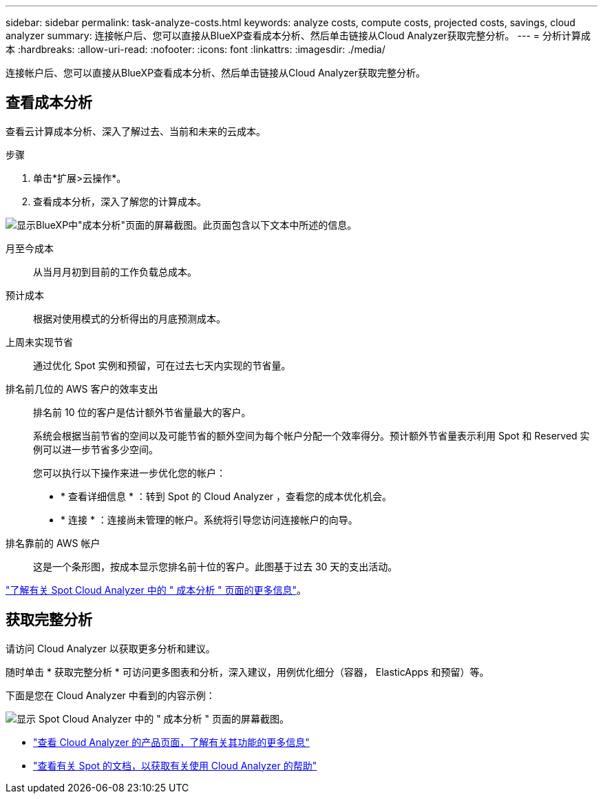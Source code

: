 ---
sidebar: sidebar 
permalink: task-analyze-costs.html 
keywords: analyze costs, compute costs, projected costs, savings, cloud analyzer 
summary: 连接帐户后、您可以直接从BlueXP查看成本分析、然后单击链接从Cloud Analyzer获取完整分析。 
---
= 分析计算成本
:hardbreaks:
:allow-uri-read: 
:nofooter: 
:icons: font
:linkattrs: 
:imagesdir: ./media/


[role="lead"]
连接帐户后、您可以直接从BlueXP查看成本分析、然后单击链接从Cloud Analyzer获取完整分析。



== 查看成本分析

查看云计算成本分析、深入了解过去、当前和未来的云成本。

.步骤
. 单击*扩展>云操作*。
. 查看成本分析，深入了解您的计算成本。


image:screenshot_compute_dashboard.gif["显示BlueXP中\"成本分析\"页面的屏幕截图。此页面包含以下文本中所述的信息。"]

月至今成本:: 从当月月初到目前的工作负载总成本。
预计成本:: 根据对使用模式的分析得出的月底预测成本。
上周未实现节省:: 通过优化 Spot 实例和预留，可在过去七天内实现的节省量。
排名前几位的 AWS 客户的效率支出:: 排名前 10 位的客户是估计额外节省量最大的客户。
+
--
系统会根据当前节省的空间以及可能节省的额外空间为每个帐户分配一个效率得分。预计额外节省量表示利用 Spot 和 Reserved 实例可以进一步节省多少空间。

您可以执行以下操作来进一步优化您的帐户：

* * 查看详细信息 * ：转到 Spot 的 Cloud Analyzer ，查看您的成本优化机会。
* * 连接 * ：连接尚未管理的帐户。系统将引导您访问连接帐户的向导。


--
排名靠前的 AWS 帐户:: 这是一个条形图，按成本显示您排名前十位的客户。此图基于过去 30 天的支出活动。


https://docs.spot.io/cloud-analyzer/cost-analysis["了解有关 Spot Cloud Analyzer 中的 " 成本分析 " 页面的更多信息"^]。



== 获取完整分析

请访问 Cloud Analyzer 以获取更多分析和建议。

随时单击 * 获取完整分析 * 可访问更多图表和分析，深入建议，用例优化细分（容器， ElasticApps 和预留）等。

下面是您在 Cloud Analyzer 中看到的内容示例：

image:screenshot_compute_dashboard_spot.gif["显示 Spot Cloud Analyzer 中的 \" 成本分析 \" 页面的屏幕截图。"]

* https://spot.io/products/cloud-analyzer/["查看 Cloud Analyzer 的产品页面，了解有关其功能的更多信息"^]
* https://docs.spot.io/cloud-analyzer/["查看有关 Spot 的文档，以获取有关使用 Cloud Analyzer 的帮助"^]

